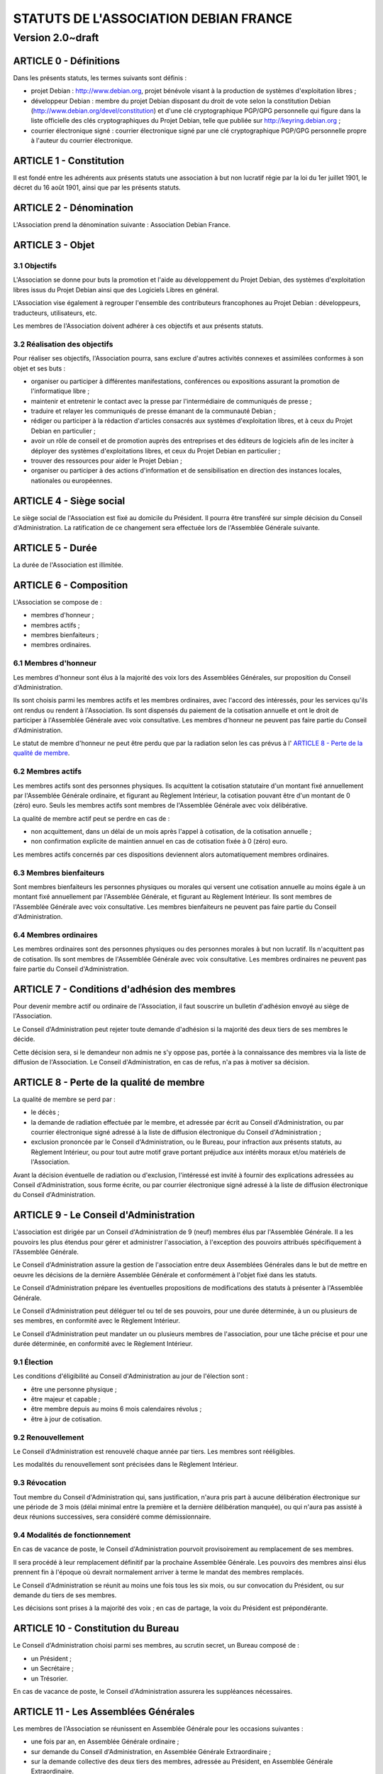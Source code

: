 ======================================
STATUTS DE L'ASSOCIATION DEBIAN FRANCE
======================================
-----------------
Version 2.0~draft
-----------------

ARTICLE 0 - Définitions
=======================

Dans les présents statuts, les termes suivants sont définis :

* projet Debian : http://www.debian.org, projet bénévole visant à la production
  de systèmes d'exploitation libres ;

* développeur Debian : membre du projet Debian disposant du droit de vote selon
  la constitution Debian (http://www.debian.org/devel/constitution) et d'une clé
  cryptographique PGP/GPG personnelle qui figure dans la liste officielle des
  clés cryptographiques du Projet Debian, telle que publiée sur
  http://keyring.debian.org ;

* courrier électronique signé : courrier électronique signé par une clé
  cryptographique PGP/GPG personnelle propre à l'auteur du courrier électronique.

ARTICLE 1 - Constitution
========================

Il est fondé entre les adhérents aux présents statuts une association à but non
lucratif régie par la loi du 1er juillet 1901, le décret du 16 août
1901, ainsi que par les présents statuts.

ARTICLE 2 - Dénomination
========================

L'Association prend la dénomination suivante : Association Debian France.

ARTICLE 3 - Objet
=================

3.1 Objectifs
-------------

L'Association se donne pour buts la promotion et l'aide au développement du
Projet Debian, des systèmes d'exploitation libres issus du Projet Debian ainsi
que des Logiciels Libres en général.

L'Association vise également à regrouper l'ensemble des contributeurs
francophones au Projet Debian : développeurs, traducteurs, utilisateurs, etc.

Les membres de l'Association doivent adhérer à ces objectifs et aux présents
statuts.

3.2 Réalisation des objectifs
-----------------------------

Pour réaliser ses objectifs, l'Association pourra, sans exclure d'autres
activités connexes et assimilées conformes à son objet et ses buts :

* organiser ou participer à différentes manifestations, conférences ou expositions
  assurant la promotion de l'informatique libre ;

* maintenir et entretenir le contact avec la presse par l'intermédiaire de
  communiqués de presse ;

* traduire et relayer les communiqués de presse émanant de la communauté Debian ;

* rédiger ou participer à la rédaction d'articles consacrés aux systèmes
  d'exploitation libres, et à ceux du Projet Debian en particulier ;

* avoir un rôle de conseil et de promotion auprès des entreprises et des éditeurs
  de logiciels afin de les inciter à déployer des systèmes d'exploitations libres,
  et ceux du Projet Debian en particulier ;

* trouver des ressources pour aider le Projet Debian ;

* organiser ou participer à des actions d'information et de sensibilisation en
  direction des instances locales, nationales ou européennes.

ARTICLE 4 - Siège social
========================

Le siège social de l'Association est fixé au domicile du Président. Il pourra
être transféré sur simple décision du Conseil d'Administration. La ratification
de ce changement sera effectuée lors de l'Assemblée Générale suivante.

ARTICLE 5 - Durée
=================

La durée de l'Association est illimitée.

ARTICLE 6 - Composition
=======================

L'Association se compose de :

* membres d'honneur ;

* membres actifs ;

* membres bienfaiteurs ;

* membres ordinaires.

6.1 Membres d'honneur
---------------------

Les membres d'honneur sont élus à la majorité des voix lors des Assemblées
Générales, sur proposition du Conseil d'Administration.

Ils sont choisis parmi les membres actifs et les membres ordinaires, avec
l'accord des intéressés, pour les services qu'ils ont rendus ou rendent à
l'Association. Ils sont dispensés du paiement de la cotisation annuelle et ont
le droit de participer à l'Assemblée Générale avec voix consultative. Les
membres d'honneur ne peuvent pas faire partie du Conseil d'Administration.

Le statut de membre d'honneur ne peut être perdu que par la radiation selon les
cas prévus à l' `ARTICLE 8 - Perte de la qualité de membre`_.

6.2 Membres actifs
------------------

Les membres actifs sont des personnes physiques. Ils acquittent la cotisation
statutaire d'un montant fixé annuellement par l'Assemblée Générale ordinaire, et
figurant au Règlement Intérieur, la cotisation pouvant être d'un montant de 0
(zéro) euro. Seuls les membres actifs sont membres de l'Assemblée Générale avec
voix délibérative.

La qualité de membre actif peut se perdre en cas de :

* non acquittement, dans un délai de un mois après l'appel à cotisation, de la
  cotisation annuelle ;

* non confirmation explicite de maintien annuel en cas de cotisation fixée à 0
  (zéro) euro.

Les membres actifs concernés par ces dispositions deviennent alors
automatiquement membres ordinaires.

6.3 Membres bienfaiteurs
------------------------

Sont membres bienfaiteurs les personnes physiques ou morales qui versent une
cotisation annuelle au moins égale à un montant fixé annuellement par
l'Assemblée Générale, et figurant au Règlement Intérieur. Ils sont membres de
l'Assemblée Générale avec voix consultative. Les membres bienfaiteurs ne peuvent
pas faire partie du Conseil d'Administration.

6.4 Membres ordinaires
----------------------

Les membres ordinaires sont des personnes physiques ou des personnes morales à
but non lucratif. Ils n'acquittent pas de cotisation. Ils sont membres de
l'Assemblée Générale avec voix consultative. Les membres ordinaires ne peuvent
pas faire partie du Conseil d'Administration.

ARTICLE 7 - Conditions d'adhésion des membres
=============================================

Pour devenir membre actif ou ordinaire de l'Association, il faut souscrire un
bulletin d'adhésion envoyé au siège de l'Association.

Le Conseil d'Administration peut rejeter toute demande d'adhésion si la majorité
des deux tiers de ses membres le décide.

Cette décision sera, si le demandeur non admis ne s'y oppose pas, portée à la
connaissance des membres via la liste de diffusion de l'Association. Le Conseil
d'Administration, en cas de refus, n'a pas à motiver sa décision.

ARTICLE 8 - Perte de la qualité de membre
=========================================

La qualité de membre se perd par :

* le décès ;

* la demande de radiation effectuée par le membre, et adressée par écrit au
  Conseil d'Administration, ou par courrier électronique signé adressé à la liste
  de diffusion électronique du Conseil d'Administration ;

* exclusion prononcée par le Conseil d'Administration, ou le Bureau, pour
  infraction aux présents statuts, au Règlement Intérieur, ou pour tout autre
  motif grave portant préjudice aux intérêts moraux et/ou matériels de
  l'Association.

Avant la décision éventuelle de radiation ou d'exclusion, l'intéressé est invité
à fournir des explications adressées au Conseil d'Administration, sous forme
écrite, ou par courrier électronique signé adressé à la liste de diffusion
électronique du Conseil d'Administration.

ARTICLE 9 - Le Conseil d'Administration
=======================================

L'association est dirigée par un Conseil d'Administration de 9 (neuf) membres
élus par l'Assemblée Générale. Il a les pouvoirs les plus étendus pour gérer et
administrer l'association, à l'exception des pouvoirs attribués spécifiquement à
l'Assemblée Générale.

Le Conseil d'Administration assure la gestion de l'association entre deux
Assemblées Générales dans le but de mettre en oeuvre les décisions de la
dernière Assemblée Générale et conformément à l'objet fixé dans les statuts.

Le Conseil d'Administration prépare les éventuelles propositions de
modifications des statuts à présenter à l'Assemblée Générale.

Le Conseil d'Administration peut déléguer tel ou tel de ses pouvoirs, pour une
durée déterminée, à un ou plusieurs de ses membres, en conformité avec le
Règlement Intérieur.

Le Conseil d'Administration peut mandater un ou plusieurs membres de
l'association, pour une tâche précise et pour une durée déterminée, en
conformité avec le Règlement Intérieur.

9.1 Élection
------------

Les conditions d'éligibilité au Conseil d'Administration au jour de l'élection
sont :

* être une personne physique ;

* être majeur et capable ;

* être membre depuis au moins 6 mois calendaires révolus ;

* être à jour de cotisation.

9.2 Renouvellement
------------------

Le Conseil d'Administration est renouvelé chaque année par tiers. Les membres
sont rééligibles.

Les modalités du renouvellement sont précisées dans le Règlement Intérieur.

9.3 Révocation
--------------

Tout membre du Conseil d'Administration qui, sans justification, n'aura
pris part à aucune délibération électronique sur une période de 3 mois
(délai minimal entre la première et la dernière délibération manquée), ou
qui n'aura pas assisté à deux réunions successives, sera considéré comme
démissionnaire.

9.4 Modalités de fonctionnement
-------------------------------

En cas de vacance de poste, le Conseil d'Administration pourvoit provisoirement
au remplacement de ses membres.

Il sera procédé à leur remplacement définitif par la prochaine Assemblée
Générale. Les pouvoirs des membres ainsi élus prennent fin à l'époque où devrait
normalement arriver à terme le mandat des membres remplacés.

Le Conseil d'Administration se réunit au moins une fois tous les six mois, ou
sur convocation du Président, ou sur demande du tiers de ses membres.

Les décisions sont prises à la majorité des voix ; en cas de partage, la voix du
Président est prépondérante.

ARTICLE 10 - Constitution du Bureau
===================================

Le Conseil d'Administration choisi parmi ses membres, au scrutin secret, un
Bureau composé de :

* un Président ;

* un Secrétaire ;

* un Trésorier.

En cas de vacance de poste, le Conseil d'Administration assurera les suppléances
nécessaires.

ARTICLE 11 - Les Assemblées Générales
=====================================

Les membres de l'Association se réunissent en Assemblée Générale pour les
occasions suivantes :

* une fois par an, en Assemblée Générale ordinaire ;

* sur demande du Conseil d'Administration, en Assemblée Générale Extraordinaire ;

* sur la demande collective des deux tiers des membres, adressée au Président, en
  Assemblée Générale Extraordinaire.

11.1 Dispositions communes aux Assemblées Générales
---------------------------------------------------

11.1.1 Composition de l'Assemblée Générale
~~~~~~~~~~~~~~~~~~~~~~~~~~~~~~~~~~~~~~~~~~

Tous les membres de l'Association peuvent participer à l'Assemblée Générale.


11.1.2 Droit de veto
~~~~~~~~~~~~~~~~~~~~

Les décisions de l'Assemblée Générale sont soumises à un droit de veto des
Développeurs Debian.

Les Développeurs Debian disposant du droit de veto doivent :

* être membres de l'Association ;

* être présents physiquement lors de l'Assemblée Générale.

Le veto est décidé à la majorité simple des Développeurs Debian correspondant à
ces critères.

11.1.3 Procédure de vote
~~~~~~~~~~~~~~~~~~~~~~~~

Pour avoir le droit de vote, les membres doivent satisfaire aux conditions
suivantes :

* être à jour de cotisation à la date de l'Assemblée Générale ;

* tous les membres de l'Association peuvent se faire représenter par un autre
  membre ;

* un membre présent ayant le droit de vote ne peut avoir qu'au maximum deux
  mandats de représentation.

Sur les modalités des votes :

* les décisions sont prises à la majorité simple des membres présents et
  représentés ;

* les décisions sont prises à bulletins ouverts ;

* pour l'élection du Conseil d'Administration, le vote à bulletin secret est
  possible, sur simple demande d'un membre ayant le droit de vote et présent à
  l'Assemblée Générale ;

* en cas de partage, lors de votes à bulletins ouverts, la voix du Président est
  prépondérante.

11.1.4 Convocations
~~~~~~~~~~~~~~~~~~~

Quinze jours avant la date fixée, les membres de l'Association sont convoqués
par courrier électronique adressé à la liste de diffusion de l'Association par
le Secrétaire.

L'ordre du jour de l'Assemblée Générale est indiqué sur les convocations.

Lorsque l'Assemblée Générale réunie est physique, un formulaire de pouvoir
permettant de donner mandat à un autre membre présent lors de l'Assemblée
Générale doit être prévu en accompagnement de la convocation à l'Assemblée
Générale.

Seuls les mandats dûment remplis et signés, et précisant le nom et l'adresse du
membre remplacé lors de l'Assemblée Générale seront pris en compte.

Les mandats arrivés en blanc (non remplis) ou adressés au nom d'un membre non
présent ne peuvent être pris en compte lors du vote et sont considérés comme
nuls.

Les assemblées électroniques ne donnent pas lieu à des mandats.

La convocation pour une Assemblée Générale électronique devra comporter un
planning précis détaillant les phases de discussions et de vote.

11.2 L'Assemblée Générale ordinaire
-----------------------------------

L'Assemblée Générale ordinaire se réunit chaque année et statue sans condition
de quorum.

Le Président, assisté des membres du Conseil d'Administration, préside
l'Assemblée Générale et expose les questions portées à l'ordre du jour.

Le Trésorier rend compte de sa gestion et soumet le bilan des comptes à
l'approbation de l'Assemblée Générale.

Il est procédé, après épuisement de l'ordre du jour, au remplacement des membres
sortants du Conseil.

Le Conseil d'administration peut décider de convoquer une Assemblée Générale
ordinaire électronique. Les Assemblées Générales ordinaires électroniques se
déroulent sur une adresse spécifiée au règlement intérieur, qui n'est ouverte
que durant la durée des Assemblées Générales ordinaires.

Une Assemblée Générale ordinaire électronique se déroule en deux phases :

* une première phase de discussion, où l'ordre du jour est détaillé, et discuté
  point par point ;

* une phase de vote pendant laquelle les différents points de l'ordre du jour
  nécessitant un vote sont décidés, et pendant laquelle le Conseil
  d'Administration est renouvelé.

La phase de discussion doit être d'au moins une semaine (7 jours) en période
normale, et de deux semaines (14 jours) en période de vacances scolaires (toutes
zones confondues). La phase de vote doit être d'au moins 24 heures.

Modalités de vote électroniques :

* le vote électronique est effectué en ligne grâce à un logiciel adéquat, qui
  permette de s'assurer l'identité du votant.

* le logiciel de vote n'autorise le vote que pendant les créneaux précis,
  communiqués dans la convocation, sous responsabilité d'un membre du bureau, ou
  de deux membres du Conseil d'Administration.

* il n'est pas possible d'utiliser de pouvoirs pour le vote électronique.

11.3 L'Assemblée Générale Extraordinaire
----------------------------------------

L'Assemblée Générale Extraordinaire délibère exclusivement sur les questions
portées à son ordre du jour.

Le Président, assisté des membres du Conseil d'Administration, préside
l'Assemblée Générale et expose les questions portées à l'ordre du jour.

Le quorum est d'un tiers des membres ayant le droit de vote, y compris les
membres représentés. Si le quorum n'est pas atteint, le président peut convoquer
une nouvelle Assemblée Générale extraordinaire dans un délai d'un mois minimum
et deux mois maximum : celle-ci siégera sans condition de quorum.

ARTICLE 12 - Gratuité du mandat
===============================

Les membres de l'Association, et en particulier les membres du Conseil
d'Administration, ne peuvent recevoir aucune rétribution liée aux fonctions qui
leur sont conférées.

Les membres du Conseil d'Administration pourront toutefois obtenir le
remboursement des dépenses engagées pour les besoins de l'Association, sur
justification et après accord du Bureau. En ce qui concerne les autres membres,
le remboursement des dépenses engagées ne pourra être envisagé que si le Conseil
d'Administration a approuvé la dépense, préalablement à l'engagement de celle-
ci.

En cas de besoin, le Règlement Intérieur fixera les modalités ainsi que les
tarifs et plafonds de remboursement.

ARTICLE 13 - Ressources et cotisations
======================================

Les ressources de l'Association comprennent :

* le montant des droits d'entrée et des cotisations ;

* les subventions qui pourraient lui être accordées de l'État ou des collectivités
  publiques ;

* les produits de ses activités exercées dans le cadre de ses objectifs ;

* toute autre ressource autorisée par les textes législatifs et réglementaires.

ARTICLE 14 - Communication interne
==================================

Les outils de communication tels le téléphone, le courrier électronique ou les
logiciels de travail en groupe, pourront être utilisés en lieu et place du
courrier traditionnel ou des rencontres physiques directes pour simplifier le
travail du Bureau et du Conseil d'Administration, ainsi que pour la
communication entre ces derniers et les membres de l'Association.

Ces moyens pourront en particulier être utilisés pour les réunions du Conseil
d'Administration et du Bureau, dans les conditions précisées par le Règlement
Intérieur.

Le Bureau, le Conseil d'Administration et l'Association seront dotés chacun
d'une liste de diffusion. Les adresses électroniques de ces listes sont
spécifiées dans le Règlement Intérieur.

ARTICLE 15 - Représentation
===========================

Tout acte ou prestation effectué au bénéfice de tiers au nom de l'Association
par l'un de ses membres devra être autorisé par le Bureau ou au moins 3 (trois)
membres du Conseil d'Administration.

ARTICLE 16 - Statuts
====================

Seule l'Assemblée Générale Extraordinaire a le pouvoir de faire modification aux
présents statuts qui seront adoptés par elle.

Cette modification ne pourra intervenir qu'à la majorité des deux tiers des
membres votants.

ARTICLE 17 - Règlement Intérieur
================================

Un Règlement Intérieur est établi par le Conseil d'Administration. Il ne peut
s'opposer aux statuts, mais est destiné à :

* préciser les modalités d'applications des points prévus par les statuts ;

* préciser des points non prévus par les statuts, notamment, mais pas
  exclusivement ;

* ceux ayant trait au fonctionnement de l'Association.

Les membres de l'Association s'engagent à respecter le Règlement Intérieur.

17.1 Modification
-----------------

Toute proposition de modification du Règlement Intérieur sera diffusée par le
Conseil d'Administration auprès des membres de l'Association au moins 2 (deux)
semaines avant la date prévue de mise en application.

Les membres seront invités à s'exprimer sur les modifications proposées, afin de
permettre au Conseil d'Administration de prendre une décision en conscience.

Toute modification du Règlement Intérieur validée par le Conseil
d'Administration fera l'objet de publicité auprès des membres de l'Association,
pour application immédiate.

ARTICLE 18 - Dissolution
========================

En cas de dissolution prononcée par les deux tiers au moins des membres présents
à l'Assemblée Générale Extraordinaire, un ou plusieurs liquidateurs sont nommés
par celle-ci et l'actif, s'il y a lieu, est dévolu conformément aux
décisions de l'Assemblée Générale Extraordinaire à une (ou plusieurs)
association(s) ayant des buts similaires.

    Fait à Paris le 11 mai 2009.
